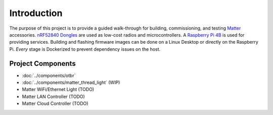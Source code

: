 .. _Matter: https://buildwithmatter.com/
.. _nRF52840 Dongles: https://www.nordicsemi.com/Products/Development-hardware/nRF52840-Dongle/GetStarted

.. _Raspberry Pi 4B: https://www.raspberrypi.org/products/

Introduction
============

The purpose of this project is to provide a guided walk-through for building, commissioning, and testing Matter_ accessories.  `nRF52840 Dongles`_ are used as low-cost radios and microcontrollers.  A `Raspberry Pi 4B`_ is used for providing services.  Building and flashing firmware images can be done on a Linux Desktop or directly on the Raspberry Pi.  *Every* stage is Dockerized to prevent dependency issues on the host.

Project Components
------------------

- :doc:`../components/otbr`
- :doc:`../components/matter_thread_light` (WIP)
- Matter WiFi/Ethernet Light (TODO)
- Matter LAN Controller (TODO)
- Matter Cloud Controller (TODO)
